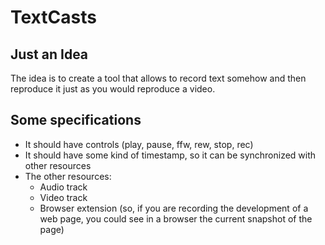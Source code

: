 * TextCasts

** Just an Idea
The idea is to create a tool that allows to record text somehow and then reproduce it just as you would reproduce a video.

** Some specifications

- It should have controls (play, pause, ffw, rew, stop, rec)
- It should have some kind of timestamp, so it can be synchronized with other resources
- The other resources:
  + Audio track
  + Video track
  + Browser extension (so, if you are recording the development of a web page, you could see in a browser the current snapshot of the page)
